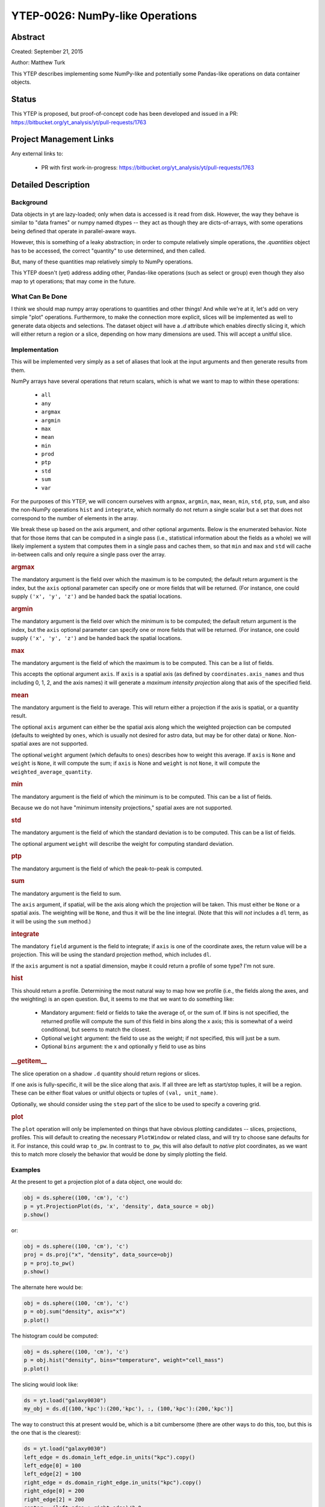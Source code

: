 YTEP-0026: NumPy-like Operations
================================

Abstract
--------

Created: September 21, 2015

Author: Matthew Turk

This YTEP describes implementing some NumPy-like and potentially some
Pandas-like operations on data container objects.

Status
------

This YTEP is proposed, but proof-of-concept code has been developed and
issued in a PR: https://bitbucket.org/yt_analysis/yt/pull-requests/1763

Project Management Links
------------------------

Any external links to:

  * PR with first work-in-progress: https://bitbucket.org/yt_analysis/yt/pull-requests/1763

Detailed Description
--------------------

Background
++++++++++

Data objects in yt are lazy-loaded; only when data is accessed is it read from
disk.  However, the way they behave is similar to "data frames" or numpy named
dtypes -- they act as though they are dicts-of-arrays, with some operations
being defined that operate in parallel-aware ways.

However, this is something of a leaky abstraction; in order to compute
relatively simple operations, the `.quantities` object has to be accessed, the
correct "quantity" to use determined, and then called.

But, many of these quantities map relatively simply to NumPy operations.

This YTEP doesn't (yet) address adding other, Pandas-like operations (such as
select or group) even though they also map to yt operations; that may come in
the future.

What Can Be Done
++++++++++++++++

I think we should map numpy array operations to quantities and other things!
And while we're at it, let's add on very simple "plot" operations.
Furthermore, to make the connection more explicit, slices will be implemented
as well to generate data objects and selections.  The dataset object will have
a `.d` attribute which enables directly slicing it, which will either return a
region or a slice, depending on how many dimensions are used.  This will accept
a unitful slice.

Implementation
++++++++++++++

This will be implemented very simply as a set of aliases that look at the input
arguments and then generate results from them.

NumPy arrays have several operations that return scalars, which is what we want
to map to within these operations:

  * ``all``
  * ``any``
  * ``argmax``
  * ``argmin``
  * ``max``
  * ``mean``
  * ``min``
  * ``prod``
  * ``ptp``
  * ``std``
  * ``sum``
  * ``var``

For the purposes of this YTEP, we will concern ourselves with ``argmax``,
``argmin``, ``max``, ``mean``, ``min``, ``std``, ``ptp``, ``sum``, and also the
non-NumPy operations ``hist`` and ``integrate``, which normally do not return a
single scalar but a set that does not correspond to the number of elements in
the array.

We break these up based on the axis argument, and other optional arguments.
Below is the enumerated behavior.  Note that for those items that can be
computed in a single pass (i.e., statistical information about the fields as a
whole) we will likely implement a system that computes them in a single pass
and caches them, so that ``min`` and ``max`` and ``std`` will cache in-between
calls and only require a single pass over the array.

.. rubric:: argmax

The mandatory argument is the field over which the maximum is to be computed;
the default return argument is the index, but the ``axis`` optional parameter
can specify one or more fields that will be returned.  (For instance, one could
supply ``('x', 'y', 'z')`` and be handed back the spatial locations.

.. rubric:: argmin

The mandatory argument is the field over which the minimum is to be computed;
the default return argument is the index, but the ``axis`` optional parameter
can specify one or more fields that will be returned.  (For instance, one could
supply ``('x', 'y', 'z')`` and be handed back the spatial locations.

.. rubric:: max

The mandatory argument is the field of which the maximum is to be computed.
This can be a list of fields.

This accepts the optional argument ``axis``.  If ``axis`` is a spatial axis (as
defined by ``coordinates.axis_names`` and thus including 0, 1, 2, and the axis
names) it will generate a *maximum intensity projection* along that axis of the
specified field.

.. rubric:: mean

The mandatory argument is the field to average.  This will return either a
projection if the axis is spatial, or a quantity result.

The optional ``axis`` argument can either be the spatial axis along which the
weighted projection can be computed (defaults to weighted by ``ones``, which is
usually not desired for astro data, but may be for other data) or ``None``.
Non-spatial axes are not supported.

The optional ``weight`` argument (which defaults to ``ones``) describes how to
weight this average.  If ``axis`` is ``None`` and ``weight`` is ``None``, it
will compute the sum; if ``axis`` is None and ``weight`` is not ``None``, it
will compute the ``weighted_average_quantity``.

.. rubric:: min

The mandatory argument is the field of which the minimum is to be computed.
This can be a list of fields.

Because we do not have "minimum intensity projections," spatial axes are not
supported.

.. rubric:: std

The mandatory argument is the field of which the standard deviation is to be
computed.  This can be a list of fields.

The optional argument ``weight`` will describe the weight for computing
standard deviation.

.. rubric:: ptp

The mandatory argument is the field of which the peak-to-peak is computed.

.. rubric:: sum

The mandatory argument is the field to sum.

The ``axis`` argument, if spatial, will be the axis along which the projection
will be taken.  This must either be ``None`` or a spatial axis.  The weighting
will be ``None``, and thus it will be the line integral.  (Note that this will
*not* includes a ``dl`` term, as it will be using the ``sum`` method.)

.. rubric:: integrate

The mandatory ``field`` argument is the field to integrate; if ``axis`` is
one of the coordinate axes, the return value will be a projection.  This will
be using the standard projection method, which includes ``dl``.

If the ``axis`` argument is not a spatial dimension, maybe it could return a
profile of some type?  I'm not sure.

.. rubric:: hist

This should return a profile.  Determining the most natural way to map how we
profile (i.e., the fields along the axes, and the weighting) is an open
question.  But, it seems to me that we want to do something like:

 * Mandatory argument: field or fields to take the average of, or the sum of.
   If bins is not specified, the returned profile will compute the sum of this
   field in bins along the x axis; this is somewhat of a weird conditional, but
   seems to match the closest.
 * Optional ``weight`` argument: the field to use as the weight; if not
   specified, this will just be a sum.
 * Optional ``bins`` argument: the x and optionally y field to use as bins

.. rubric:: __getitem__

The slice operation on a shadow ``.d`` quantity should return regions or
slices.

If one axis is fully-specific, it will be the slice along that axis.  If all
three are left as start/stop tuples, it will be a region.  These can be either
float values or unitful objects or tuples of ``(val, unit_name)``.

Optionally, we should consider using the ``step`` part of the slice to be used
to specify a covering grid.

.. rubric:: plot

The ``plot`` operation will only be implemented on things that have obvious
plotting candidates -- slices, projections, profiles.  This will default to
creating the necessary ``PlotWindow`` or related class, and will try to choose
sane defaults for it.  For instance, this could wrap ``to_pw``.  In contrast to
``to_pw``, this will also default to *native* plot coordinates, as we want this
to match more closely the behavior that would be done by simply plotting the
field.

Examples
++++++++

At the present to get a projection plot of a data object, one would do:

.. code-block::

   obj = ds.sphere((100, 'cm'), 'c')
   p = yt.ProjectionPlot(ds, 'x', 'density', data_source = obj)
   p.show()

or:

.. code-block::

   obj = ds.sphere((100, 'cm'), 'c')
   proj = ds.proj("x", "density", data_source=obj)
   p = proj.to_pw()
   p.show()

The alternate here would be:

.. code-block::

   obj = ds.sphere((100, 'cm'), 'c')
   p = obj.sum("density", axis="x")
   p.plot()

The histogram could be computed:

.. code-block::

   obj = ds.sphere((100, 'cm'), 'c')
   p = obj.hist("density", bins="temperature", weight="cell_mass")
   p.plot()

The slicing would look like:


.. code-block::

   ds = yt.load("galaxy0030")
   my_obj = ds.d[(100,'kpc'):(200,'kpc'), :, (100,'kpc'):(200,'kpc')]

The way to construct this at present would be, which is a bit cumbersome (there
are other ways to do this, too, but this is the one that is the clearest):

.. code-block::

   ds = yt.load("galaxy0030")
   left_edge = ds.domain_left_edge.in_units("kpc").copy()
   left_edge[0] = 100
   left_edge[2] = 100
   right_edge = ds.domain_right_edge.in_units("kpc").copy()
   right_edge[0] = 200
   right_edge[2] = 200
   center = (left_edge + right_edge)/2.0
   my_obj = ds.region(center, left_edge, right_edge)

Or for a slice:

.. code-block::

   ds = yt.load("galaxy0030")
   my_obj = ds[(100,'kpc'):(200,'kpc'), (250,'kpc'), (100,'kpc'):(200,'kpc')]
   my_obj.plot()

At present, we would have to:

.. code-block::

   ds = yt.load("galaxy0030")
   left_edge = ds.domain_left_edge.in_units("kpc").copy()
   left_edge[0] = 100
   left_edge[2] = 100
   right_edge = ds.domain_right_edge.in_units("kpc").copy()
   right_edge[0] = 200
   right_edge[2] = 200
   center = (left_edge + right_edge)/2.0
   reg = ds.region(center, left_edge, right_edge)
   my_obj = ds.slice(1, (250,'kpc'))
   my_obj.to_pw("density")

We may at some point want to add pandas-like selection and indexing functions
(http://pandas.pydata.org/pandas-docs/stable/indexing.html ) but right now the
use case is less clear.  Maybe having select() be an alias for cut_region, or
adding in a groupby method (maybe; not sure that's useful unless it were by
binning) would be interesting, but not immediately clear to me.

This work, if completed, will include an overhaul of the documentation to
reflect this, as I think it is considerably terser and more expressive.

Backwards Compatibility
-----------------------

There are no backwards-compatible issues.

Alternatives
------------

I do not know if there are alternatives to consider; in many ways, this will
open us up to more straightforward utilization of tools like ``xray`` and
``dask``.
